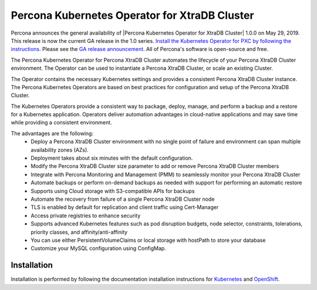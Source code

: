 .. rn:: 1.0.0

Percona Kubernetes Operator for XtraDB Cluster
==============================================

Percona announces the general availability of |Percona Kubernetes Operator for XtraDB Cluster| 1.0.0 on May 29, 2019. This release is now the current GA release in the 1.0 series. `Install the Kubernetes Operator for PXC by following the instructions <https://www.percona.com/doc/kubernetes-operator-for-pxc/kubernetes.html>`__. Please see the `GA release announcement <https://www.percona.com/blog/2019/05/29/percona-kubernetes-operators/>`__. All of Percona's software is open-source and free.

The Percona Kubernetes Operator for Percona XtraDB Cluster automates the lifecycle of your Percona XtraDB Cluster environment. The Operator can be used to instantiate a Percona XtraDB Cluster, or scale an existing Cluster.

The Operator contains the necessary Kubernetes settings and provides a consistent Percona XtraDB Cluster instance. The Percona Kubernetes Operators are based on best practices for configuration and setup of the Percona XtraDB Cluster.

The Kubernetes Operators provide a consistent way to package, deploy, manage, and perform a backup and a restore for a Kubernetes application. Operators deliver automation advantages in cloud-native applications and may save time while providing a consistent environment.

The advantages are the following:
  * Deploy a Percona XtraDB Cluster environment with no single point of failure and environment can span multiple availability zones (AZs).
  * Deployment takes about six minutes with the default configuration.
  * Modify the Percona XtraDB Cluster size parameter to add or remove Percona XtraDB Cluster members
  * Integrate with Percona Monitoring and Management (PMM) to seamlessly monitor your Percona XtraDB Cluster
  * Automate backups or perform on-demand backups as needed with support for performing an automatic restore
  * Supports using Cloud storage with S3-compatible APIs for backups
  * Automate the recovery from failure of a single Percona XtraDB Cluster node
  * TLS is enabled by default for replication and client traffic using Cert-Manager
  * Access private registries to enhance security
  * Supports advanced Kubernetes features such as pod disruption budgets, node selector, constraints, tolerations, priority classes, and affinity/anti-affinity
  * You can use either PersistentVolumeClaims or local storage with hostPath to store your database
  * Customize your MySQL configuration using ConfigMap.


Installation
------------

Installation is performed by following the documentation installation instructions for `Kubernetes <https://www.percona.com/doc/kubernetes-operator-for-pxc/kubernetes.html>`__ and `OpenShift <https://www.percona.com/doc/kubernetes-operator-for-pxc/openshift.html>`__.
